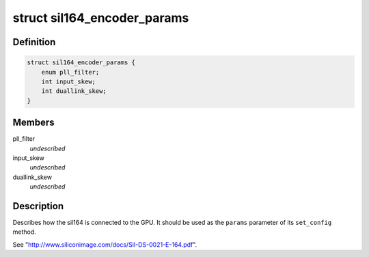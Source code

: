 .. -*- coding: utf-8; mode: rst -*-
.. src-file: include/drm/i2c/sil164.h

.. _`sil164_encoder_params`:

struct sil164_encoder_params
============================

.. c:type:: struct sil164_encoder_params


.. _`sil164_encoder_params.definition`:

Definition
----------

.. code-block:: c

    struct sil164_encoder_params {
        enum pll_filter;
        int input_skew;
        int duallink_skew;
    }

.. _`sil164_encoder_params.members`:

Members
-------

pll_filter
    *undescribed*

input_skew
    *undescribed*

duallink_skew
    *undescribed*

.. _`sil164_encoder_params.description`:

Description
-----------

Describes how the sil164 is connected to the GPU. It should be used
as the \ ``params``\  parameter of its \ ``set_config``\  method.

See "http://www.siliconimage.com/docs/SiI-DS-0021-E-164.pdf".

.. This file was automatic generated / don't edit.

